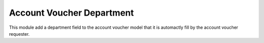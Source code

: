 Account Voucher Department
==========================

This module add a department field to the account voucher model that it is
automactly fill by the account voucher requester.
